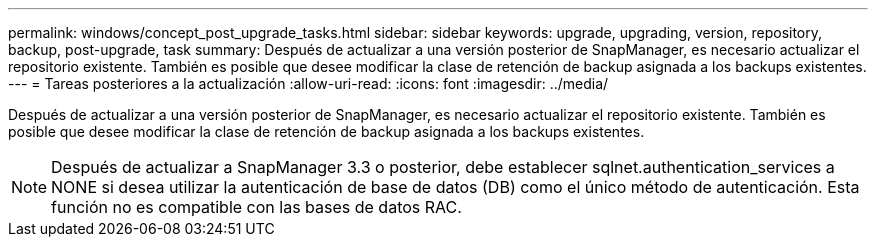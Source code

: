 ---
permalink: windows/concept_post_upgrade_tasks.html 
sidebar: sidebar 
keywords: upgrade, upgrading, version, repository, backup, post-upgrade, task 
summary: Después de actualizar a una versión posterior de SnapManager, es necesario actualizar el repositorio existente. También es posible que desee modificar la clase de retención de backup asignada a los backups existentes. 
---
= Tareas posteriores a la actualización
:allow-uri-read: 
:icons: font
:imagesdir: ../media/


[role="lead"]
Después de actualizar a una versión posterior de SnapManager, es necesario actualizar el repositorio existente. También es posible que desee modificar la clase de retención de backup asignada a los backups existentes.


NOTE: Después de actualizar a SnapManager 3.3 o posterior, debe establecer sqlnet.authentication_services a NONE si desea utilizar la autenticación de base de datos (DB) como el único método de autenticación. Esta función no es compatible con las bases de datos RAC.
